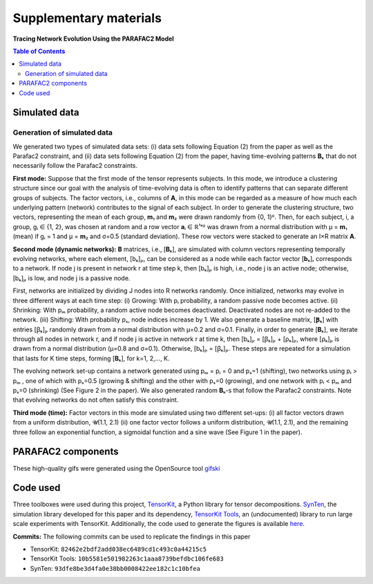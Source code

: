 Supplementary materials
=======================

**Tracing Network Evolution Using the PARAFAC2 Model**

.. contents:: Table of Contents


Simulated data
--------------

Generation of simulated data
~~~~~~~~~~~~~~~~~~~~~~~~~~~~

We generated two types of simulated data sets: (i) data sets following
Equation (2) from the paper as well as the Parafac2 constraint, and (ii)
data sets following Equation (2) from the paper, having time-evolving
patterns **B**\ ₖ that do not necessarily follow the Parafac2
constraints.

**First mode:** Suppose that the first mode of the tensor represents
subjects. In this mode, we introduce a clustering structure since our
goal with the analysis of time-evolving data is often to identify
patterns that can separate different groups of subjects. The factor
vectors, i.e., columns of **A**, in this mode can be regarded as a
measure of how much each underlying pattern (network) contributes to the
signal of each subject. In order to generate the clustering structure,
two vectors, representing the mean of each group, **m**\ ₁ and **m**\ ₂
were drawn randomly from {0, 1}ᴿ. Then, for each subject, i, a group, gᵢ
∈ {1, 2}, was chosen at random and a row vector **a**\ ᵢ ∈ ℝ¹ˣᴿ was
drawn from a normal distribution with μ = **m**\ ₁ (mean) if gᵢ = 1 and
μ = **m**\ ₂ and σ=0.5 (standard deviation). These row vectors were
stacked to generate an I×R matrix **A**.

**Second mode (dynamic networks):** **B** matrices, i.e., [**B**\ ₖ],
are simulated with column vectors representing temporally evolving
networks, where each element, [bₖ]ⱼᵣ, can be considered as a node while
each factor vector [**b**\ ₖ]ᵣ corresponds to a network. If node j is
present in network r at time step k, then [bₖ]ⱼᵣ is high, i.e., node j
is an active node; otherwise, [bₖ]ⱼᵣ is low, and node j is a passive
node.

First, networks are initialized by dividing J nodes into R networks
randomly. Once initialized, networks may evolve in three different ways
at each time step: (i) Growing: With pᵢ probability, a random passive
node becomes active. (ii) Shrinking: With pₘ probability, a random
active node becomes deactivated. Deactivated nodes are not re-added to
the network. (iii) Shifting: With probability pₛ, node indices increase
by 1. We also generate a baseline matrix, [**Ꞵ**\ ₖ] with entries [ꞵₖ]ⱼᵣ
randomly drawn from a normal distribution with μ=0.2 and σ=0.1. Finally,
in order to generate [**B**\ ₖ], we iterate through all nodes in network
r, and if node j is active in network r at time k, then [bₖ]ⱼᵣ = [ꞵₖ]ⱼᵣ
+ [ρₖ]ⱼᵣ, where [ρₖ]ⱼᵣ is drawn from a normal distribution (μ=0.8 and
σ=0.1). Otherwise, [bₖ]ⱼᵣ = [ꞵₖ]ⱼᵣ. These steps are repeated for a
simulation that lasts for K time steps, forming [**B**\ ₖ], for k=1,
2,..., K.

The evolving network set-up contains a network generated using pₘ = pᵢ =
0 and pₛ=1 (shifting), two networks using pᵢ > pₘ , one of which with
pₛ=0.5 (growing & shifting) and the other with pₛ=0 (growing), and one
network with pᵢ < pₘ and pₛ=0 (shrinking) (See Figure 2 in the paper).
We also generated random **B**\ ₖ-s that follow the Parafac2
constraints. Note that evolving networks do not often satisfy this
constraint.

**Third mode (time):** Factor vectors in this mode are simulated using
two different set-ups: (i) all factor vectors drawn from a uniform
distribution, 𝓤(1.1, 2.1) (ii) one factor vector follows a uniform
distribution, 𝓤(1.1, 2.1), and the remaining three follow an exponential
function, a sigmoidal function and a sine wave (See Figure 1 in the
paper).

PARAFAC2 components
-------------------

These high-quality gifs were generated using the OpenSource tool
`gifski <https://gif.ski/>`__ |Component 1| |Component 2|

Code used
---------

Three toolboxes were used during this project,
`TensorKit <https://github.com/marieroald/tensorkit>`__, a Python
library for tensor decompositions.
`SynTen <https://github.com/marieroald/synten>`__, the simulation
library developed for this paper and its dependency, `TensorKit
Tools <https://github.com/marieroald/tensorkit_tools>`__, an
(undocumented) library to run large scale experiments with TensorKit.
Additionally, the code used to generate the figures is available
`here <https://github.com/marieroald/plottools>`__.

**Commits:** The following commits can be used to replicate the findings
in this paper

-  TensorKit: ``82462e2bdf2add038ec6489cd1c493c0a44215c5``
-  TensorKit Tools: ``10b5581e501982263c1aaa8739befdbc106fe683``
-  SynTen: ``93dfe8be3d4fa0e38bb0008422ee182c1c10bfea``

.. |Component 1| image:: component_1.gif
.. |Component 2| image:: component_2.gif

